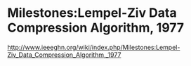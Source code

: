 * Milestones:Lempel-Ziv Data Compression Algorithm, 1977
http://www.ieeeghn.org/wiki/index.php/Milestones:Lempel-Ziv_Data_Compression_Algorithm,_1977
